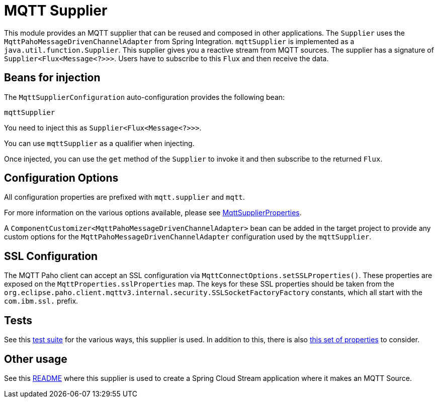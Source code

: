 = MQTT Supplier

This module provides an MQTT supplier that can be reused and composed in other applications.
The `Supplier` uses the `MqttPahoMessageDrivenChannelAdapter` from Spring Integration.
`mqttSupplier` is implemented as a `java.util.function.Supplier`.
This supplier gives you a reactive stream from MQTT sources. The supplier has a signature of `Supplier<Flux<Message<?>>>`.
Users have to subscribe to this `Flux` and then receive the data.

== Beans for injection

The `MqttSupplierConfiguration` auto-configuration provides the following bean:

`mqttSupplier`

You need to inject this as `Supplier<Flux<Message<?>>>`.

You can use `mqttSupplier` as a qualifier when injecting.

Once injected, you can use the `get` method of the `Supplier` to invoke it and then subscribe to the returned `Flux`.

== Configuration Options

All configuration properties are prefixed with `mqtt.supplier` and `mqtt`.

For more information on the various options available, please see link:src/main/java/org/springframework/cloud/fn/supplier/mqtt/MqttSupplierProperties.java[MqttSupplierProperties].

A `ComponentCustomizer<MqttPahoMessageDrivenChannelAdapter>` bean can be added in the target project to provide any custom options for the `MqttPahoMessageDrivenChannelAdapter` configuration used by the `mqttSupplier`.

== SSL Configuration

The MQTT Paho client can accept an SSL configuration via `MqttConnectOptions.setSSLProperties()`.
These properties are exposed on the `MqttProperties.sslProperties` map.
The keys for these SSL properties should be taken from the `org.eclipse.paho.client.mqttv3.internal.security.SSLSocketFactoryFactory` constants, which all start with the `com.ibm.ssl.` prefix.

== Tests

See this link:src/test/java/org/springframework/cloud/fn/supplier/mqtt/MqttSupplierTests.java[test suite] for the various ways, this supplier is used.
In addition to this, there is also link:../../common/mqtt-common/src/main/java/org/springframework/cloud/fn/common/mqtt/MqttProperties.java[this set of properties] to consider.

== Other usage

See this https://github.com/spring-cloud/stream-applications/blob/master/applications/source/mqtt-source/README.adoc[README] where this supplier is used to create a Spring Cloud Stream application where it makes an MQTT Source.
